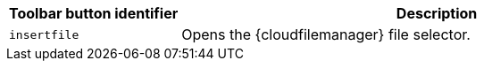 [cols="1,3",options="header"]
|===
|Toolbar button identifier |Description
|`+insertfile+` |Opens the {cloudfilemanager} file selector.
|===
